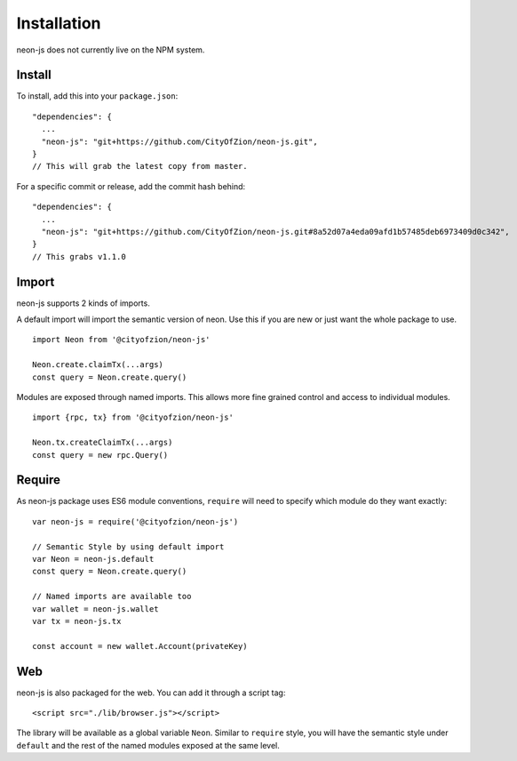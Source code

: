 ************
Installation
************

neon-js does not currently live on the NPM system.


Install
--------

To install, add this into your ``package.json``::

  "dependencies": {
    ...
    "neon-js": "git+https://github.com/CityOfZion/neon-js.git",
  }
  // This will grab the latest copy from master.

For a specific commit or release, add the commit hash behind::

  "dependencies": {
    ...
    "neon-js": "git+https://github.com/CityOfZion/neon-js.git#8a52d07a4eda09afd1b57485deb6973409d0c342",
  }
  // This grabs v1.1.0

Import
------

neon-js supports 2 kinds of imports.

A default import will import the semantic version of neon. Use this if you are new or just want the whole package to use.

::

  import Neon from '@cityofzion/neon-js'

  Neon.create.claimTx(...args)
  const query = Neon.create.query()


Modules are exposed through named imports. This allows more fine grained control and access to individual modules.

::

  import {rpc, tx} from '@cityofzion/neon-js'

  Neon.tx.createClaimTx(...args)
  const query = new rpc.Query()

Require
-------

As neon-js package uses ES6 module conventions, ``require`` will need to specify which module do they want exactly::

  var neon-js = require('@cityofzion/neon-js')

  // Semantic Style by using default import
  var Neon = neon-js.default
  const query = Neon.create.query()

  // Named imports are available too
  var wallet = neon-js.wallet
  var tx = neon-js.tx

  const account = new wallet.Account(privateKey)

Web
---

neon-js is also packaged for the web. You can add it through a script tag::

  <script src="./lib/browser.js"></script>

The library will be available as a global variable ``Neon``. Similar to ``require`` style, you will have the semantic style under ``default`` and the rest of the named modules exposed at the same level.
